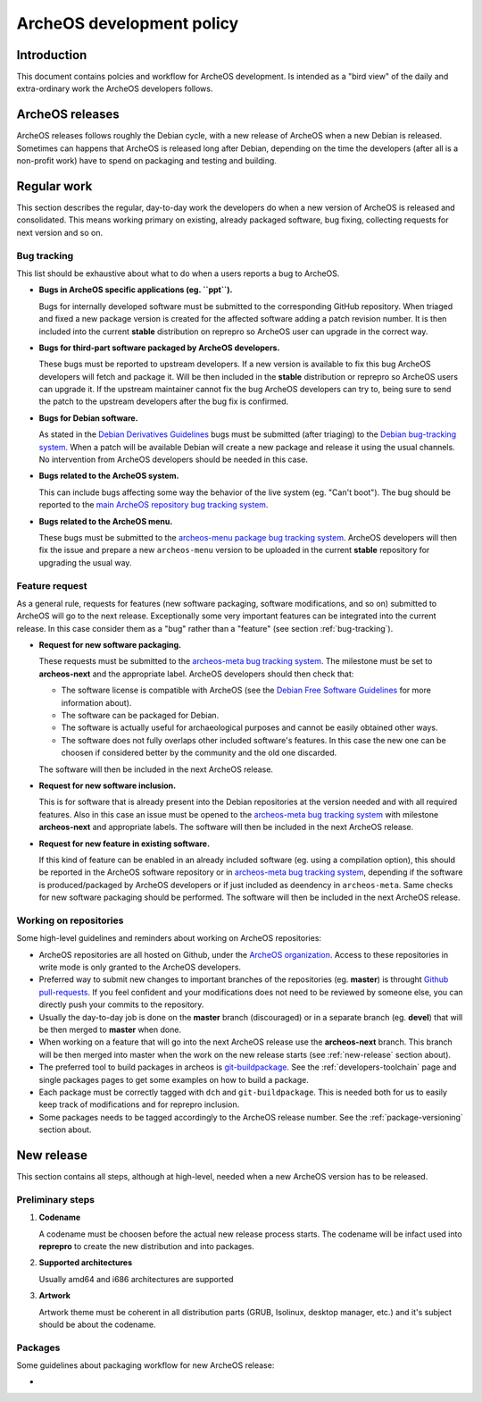 .. _development-policy:

ArcheOS development policy
==========================

Introduction
------------

This document contains polcies and workflow for ArcheOS development. Is intended as a "bird view" of the daily and extra-ordinary work the ArcheOS developers follows.

ArcheOS releases
----------------

ArcheOS releases follows roughly the Debian cycle, with a new release of ArcheOS when a new Debian is released. Sometimes can happens that ArcheOS is released long after Debian, depending on the time the developers (after all is a non-profit work) have to spend on packaging and testing and building.

Regular work
------------

This section describes the regular, day-to-day work the developers do when a new version of ArcheOS is released and consolidated. This means working primary on existing, already packaged software, bug fixing, collecting requests for next version and so on.

.. _bug-tracking:

Bug tracking
^^^^^^^^^^^^

This list should be exhaustive about what to do when a users reports a bug to ArcheOS.

* **Bugs in ArcheOS specific applications (eg. ``ppt``).**

  Bugs for internally developed software must be submitted to the corresponding GitHub repository. When triaged and fixed a new package version is created for the affected software adding a patch revision number. It is then included into the current **stable** distribution on reprepro so ArcheOS user can upgrade in the correct way.

* **Bugs for third-part software packaged by ArcheOS developers.**

  These bugs must be reported to upstream developers. If a new version is available to fix this bug ArcheOS developers will fetch and package it. Will be then included in the **stable** distribution or reprepro so ArcheOS users can upgrade it.
  If the upstream maintainer cannot fix the bug ArcheOS developers can try to, being sure to send the patch to the upstream developers after the bug fix is confirmed.

* **Bugs for Debian software.**

  As stated in the `Debian Derivatives Guidelines`_ bugs must be submitted (after triaging) to the `Debian bug-tracking system`_. When a patch will be available Debian will create a new package and release it using the usual channels. No intervention from ArcheOS developers should be needed in this case.

* **Bugs related to the ArcheOS system.**

  This can include bugs affecting some way the behavior of the live system (eg. "Can't boot"). The bug should be reported to the `main ArcheOS repository bug tracking system`_.

* **Bugs related to the ArcheOS menu.**

  These bugs must be submitted to the `archeos-menu package bug tracking system`_. ArcheOS developers will then fix the issue and prepare a new ``archeos-menu`` version to be uploaded in the current **stable** repository for upgrading the usual way.

.. _feature-request:

Feature request
^^^^^^^^^^^^^^^

As a general rule, requests for features (new software packaging, software modifications, and so on) submitted to ArcheOS will go to the next release. Exceptionally some very important features can be integrated into the current release. In this case consider them as a "bug" rather than a "feature" (see section :ref:`bug-tracking`).

* **Request for new software packaging.**

  These requests must be submitted to the `archeos-meta bug tracking system`_. The milestone must be set to **archeos-next** and the appropriate label. ArcheOS developers should then check that:

  * The software license is compatible with ArcheOS (see the `Debian Free Software Guidelines`_ for more information about).
  * The software can be packaged for Debian.
  * The software is actually useful for archaeological purposes and cannot be easily obtained other ways.
  * The software does not fully overlaps other included software's features. In this case the new one can be choosen if considered better by the community and the old one discarded.

  The software will then be included in the next ArcheOS release.

* **Request for new software inclusion.**

  This is for software that is already present into the Debian repositories at the version needed and with all required features. Also in this case an issue must be opened to the `archeos-meta bug tracking system`_ with milestone **archeos-next** and appropriate labels.
  The software will then be included in the next ArcheOS release.
  
* **Request for new feature in existing software.**

  If this kind of feature can be enabled in an already included software (eg. using a compilation option), this should be reported in the ArcheOS software repository or in `archeos-meta bug tracking system`_, depending if the software is produced/packaged by ArcheOS developers or if just included as deendency in ``archeos-meta``. Same checks for new software packaging should be performed.
  The software will then be included in the next ArcheOS release.

.. _working-on-repositories:

Working on repositories
^^^^^^^^^^^^^^^^^^^^^^^

Some high-level guidelines and reminders about working on ArcheOS repositories:

* ArcheOS repositories are all hosted on Github, under the `ArcheOS organization`_. Access to these repositories in write mode is only granted to the ArcheOS developers.
* Preferred way to submit new changes to important branches of the repositories (eg. **master**) is throught `Github pull-requests`_. If you feel confident and your modifications does not need to be reviewed by someone else, you can directly push your commits to the repository.
* Usually the day-to-day job is done on the **master** branch (discouraged) or in a separate branch (eg. **devel**) that will be then merged to **master** when done.
* When working on a feature that will go into the next ArcheOS release use the **archeos-next** branch. This branch will be then merged into master when the work on the new release starts (see :ref:`new-release` section about).
* The preferred tool to build packages in archeos is `git-buildpackage`_. See the :ref:`developers-toolchain` page and single packages pages to get some examples on how to build a package.
* Each package must be correctly tagged with ``dch`` and ``git-buildpackage``. This is needed both for us to easily keep track of modifications and for reprepro inclusion.
* Some packages needs to be tagged accordingly to the ArcheOS release number. See the :ref:`package-versioning` section about. 

.. _new-release:

New release
-----------

This section contains all steps, although at high-level, needed when a new ArcheOS version has to be released.

Preliminary steps
^^^^^^^^^^^^^^^^^

#. **Codename**

   A codename must be choosen before the actual new release process starts. The codename will be infact used into **reprepro** to create the new distribution and into packages.

#. **Supported architectures**

   Usually amd64 and i686 architectures are supported

#. **Artwork**

   Artwork theme must be coherent in all distribution parts (GRUB, Isolinux, desktop manager, etc.) and it's subject should be about the codename.

Packages
^^^^^^^^

Some guidelines about packaging workflow for new ArcheOS release:

* 

.. _Debian Derivatives Guidelines: https://wiki.debian.org/Derivatives/Guidelines#Bug_reports
.. _Debian bug-tracking system: https://www.debian.org/Bugs/
.. _main ArcheOS repository bug tracking system: https://github.com/archeos/ArcheOS/issues/
.. _archeos-menu package bug tracking system: https://github.com/archeos/archeos-menu/issues
.. _archeos-meta bug tracking system: https://github.com/archeos/archeos-meta/issues
.. _Debian Free Software Guidelines: https://www.debian.org/social_contract#guidelines
.. _ArcheOS organization: https://github.com/archeos
.. _Github pull-requests: https://help.github.com/articles/using-pull-requests/
.. _git-buildpackage: https://wiki.debian.org/PackagingWithGit
